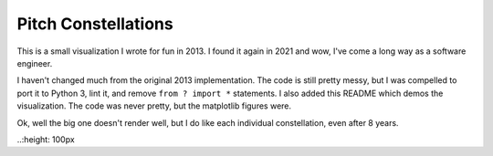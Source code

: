 Pitch Constellations
====================

This is a small visualization I wrote for fun in 2013. I found it again in
2021 and wow, I've come a long way as a software engineer.

I haven't changed much from the original 2013 implementation. The code is still
pretty messy, but I was compelled to port it to Python 3, lint it, and remove
``from ? import *`` statements. I also added this README which demos the
visualization. The code was never pretty, but the matplotlib figures were. 


.. The large version wont work because github strips rst image rescaling. 
.. image:: https://i.imgur.com/e8haAlt.png
   :align: left

.. :height: 100px

Ok, well the big one doesn't render well, but I do like each individual
constellation, even after 8 years. 

.. image:: https://i.imgur.com/d1udY4L.png
   :align: left


..:height: 100px
